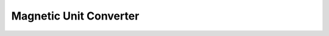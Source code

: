 Magnetic Unit Converter
=======================

.. raw:: html

    <!DOCTYPE html>
    <html lang="en">
    <head>
    <meta charset="UTF-8" />
    <meta name="viewport" content="width=device-width, initial-scale=1.0" />
    <title>Magnetic Unit Converter</title>
    <style>
        body {
        font-family: Arial, sans-serif;
        background: #f4f4f4;
        margin: 0;
        padding: 20px;
        }
        .converter-container {
        max-width: 500px;
        margin: 40px auto;
        background: #fff;
        border-radius: 10px;
        padding: 20px;
        box-shadow: 0 0 10px rgba(0,0,0,0.1);
        }
        h2 {
        text-align: center;
        margin-bottom: 20px;
        }
        .input-group,
        .result-group {
        margin-bottom: 20px;
        }
        label {
        display: block;
        margin: 10px 0 5px;
        font-weight: bold;
        }
        input[type="number"],
        select,
        input[type="text"] {
        width: 100%;
        padding: 10px;
        border: 1px solid #ccc;
        border-radius: 5px;
        font-size: 1em;
        }
        input[readonly] {
        background-color: #e9ecef;
        cursor: text;
        }
        .group-container {
        display: flex;
        justify-content: space-between;
        gap: 20px;
        flex-wrap: wrap;
        }
        fieldset {
        flex: 1;
        min-width: 200px;
        border: 1px solid #ddd;
        border-radius: 5px;
        padding: 10px 15px 15px;
        }
        legend {
        font-weight: bold;
        padding: 0 5px;
        }
    </style>
    </head>
    <body>
    <div class="converter-container">
        <h2>Magnetic Unit Converter</h2>
        <div class="input-group">
        <label for="inputValue">Enter Value:</label>
        <input type="number" id="inputValue" placeholder="Enter value" step="any" />
        </div>
        <div class="group-container">
        <fieldset>
            <legend>From</legend>
            <label for="fromPrefix">Prefix:</label>
            <select id="fromPrefix"></select>
            <label for="fromUnit">Unit:</label>
            <select id="fromUnit"></select>
        </fieldset>
        <fieldset>
            <legend>To</legend>
            <label for="toPrefix">Prefix:</label>
            <select id="toPrefix"></select>
            <label for="toUnit">Unit:</label>
            <select id="toUnit"></select>
        </fieldset>
        </div>
        <div class="result-group">
        <label for="result">Result:</label>
        <input type="text" id="result" readonly />
        </div>
    </div>

    <script>
        // Permeability of free space: μ₀ = 4π×10⁻⁷ H/m
        const mu0 = 4 * Math.PI * 1e-7;

        // Available prefixes – default (none) is represented by the empty string.
        const prefixes = {
        "": 1,
        "p": 1e-12,
        "n": 1e-9,
        "µ": 1e-6,
        "m": 1e-3,
        "k": 1e3,
        "M": 1e6,
        "G": 1e9
        };
        // Order in which prefixes appear (none first).
        const prefixOrder = ["p", "n", "µ", "m", "", "k", "M", "G"];

        // Base magnetic units.
        const baseUnits = ["T", "G", "A/m", "Oe"];

        /*  
        Conversion factors between base units.
        For example:
            - 1 T = 1 T.
            - 1 T = 1e4 G.
            - 1 T = 1/μ₀ A/m.
            - 1 T = 1e4 Oe.
        Other conversions are derived accordingly.
        */
        const conversionFactor = {
        "T": {
            "T": 1,
            "G": 1e4,
            "A/m": 1 / mu0,
            "Oe": 1e4
        },
        "G": {
            "T": 1e-4,
            "G": 1,
            "A/m": 1e-4 / mu0,
            "Oe": 1e-4 * 1e4
        },
        "A/m": {
            "T": mu0,
            "G": mu0 * 1e4,
            "A/m": 1,
            "Oe": 4 * Math.PI / 1000
        },
        "Oe": {
            "T": 1e-4,
            "G": 1,
            "A/m": 1000 / (4 * Math.PI),
            "Oe": 1
        }
        };

        /**
        * Convert a number into a string of Unicode superscript characters.
        * For example, formatSuperscript(-12) returns "⁻¹²".
        */
        function formatSuperscript(n) {
        const superscriptMap = {
            "0": "⁰", "1": "¹", "2": "²", "3": "³", "4": "⁴",
            "5": "⁵", "6": "⁶", "7": "⁷", "8": "⁸", "9": "⁹", "-": "⁻"
        };
        return n.toString().split('').map(c => superscriptMap[c] || c).join('');
        }

        /**
        * Populate a prefix dropdown with options using the format:
        *   For nonempty prefixes: "p (×10⁻¹²)" for example.
        *   For the empty prefix, display as "None (×10⁰)".
        */
        function populatePrefixDropdown(selectId) {
        const select = document.getElementById(selectId);
        select.innerHTML = "";
        prefixOrder.forEach(prefix => {
            const multiplier = prefixes[prefix];
            // Since all multipliers are powers of 10, compute exponent:
            const exponent = Math.round(Math.log10(multiplier));
            const formattedMultiplier = `×10${formatSuperscript(exponent)}`;
            const displayText = (prefix === "" ? "None" : prefix) + " (" + formattedMultiplier + ")";
            const option = new Option(displayText, prefix);
            select.add(option);
        });
        }

        // Populate the base unit dropdown.
        function populateUnitDropdown(selectId) {
        const select = document.getElementById(selectId);
        select.innerHTML = "";
        baseUnits.forEach(unit => {
            const option = new Option(unit, unit);
            select.add(option);
        });
        }

        /**
        * Format the output value.
        *
        * - For identity conversions (same base unit and prefix), match the input’s decimal places.
        * - For non-identity conversions, use full precision.
        */
        function formatOutput(inputStr, finalValue, isIdentityConversion) {
        if (isIdentityConversion) {
            let decimals = 0;
            if (inputStr.includes('.')) {
            decimals = inputStr.split('.')[1].length;
            }
            return finalValue.toFixed(decimals);
        } else {
            return finalValue.toString();
        }
        }

        // Perform the conversion and update the result field.
        function convertUnits() {
        const inputElem = document.getElementById("inputValue");
        const inputStr = inputElem.value;
        const inputValue = parseFloat(inputStr);
        const resultField = document.getElementById("result");

        if (isNaN(inputValue)) {
            resultField.value = "";
            return;
        }

        // Get the selected prefixes and base units.
        const fromPrefix = document.getElementById("fromPrefix").value;
        const fromUnit = document.getElementById("fromUnit").value;
        const toPrefix = document.getElementById("toPrefix").value;
        const toUnit = document.getElementById("toUnit").value;

        // Check that the conversion factor exists.
        if (!conversionFactor[fromUnit] || conversionFactor[fromUnit][toUnit] === undefined) {
            resultField.value = `Conversion from ${fromUnit} to ${toUnit} is not supported.`;
            return;
        }

        // Conversion steps:
        // 1. Multiply by the "from" prefix multiplier.
        // 2. Convert between base units.
        // 3. Divide by the "to" prefix multiplier.
        const valueInBase = inputValue * prefixes[fromPrefix];
        const convertedBaseValue = valueInBase * conversionFactor[fromUnit][toUnit];
        const finalValue = convertedBaseValue / prefixes[toPrefix];

        // Determine if this is an identity conversion.
        const isIdentity = (fromUnit === toUnit && fromPrefix === toPrefix);
        const formattedResult = formatOutput(inputStr, finalValue, isIdentity);

        // Display the result in a format that is easy to copy.
        resultField.value = `${formattedResult} ${toPrefix}${toUnit}`;
        }

        // Attach event listeners to update the conversion automatically.
        function attachEventListeners() {
        document.getElementById("inputValue").addEventListener("input", convertUnits);
        document.getElementById("fromPrefix").addEventListener("change", convertUnits);
        document.getElementById("fromUnit").addEventListener("change", convertUnits);
        document.getElementById("toPrefix").addEventListener("change", convertUnits);
        document.getElementById("toUnit").addEventListener("change", convertUnits);
        }

        // Initialize dropdowns and event listeners once the DOM is loaded.
        document.addEventListener("DOMContentLoaded", () => {
        populatePrefixDropdown("fromPrefix");
        populatePrefixDropdown("toPrefix");
        populateUnitDropdown("fromUnit");
        populateUnitDropdown("toUnit");

        // Set default prefix to "None" (empty string) for both sides.
        document.getElementById("fromPrefix").value = "";
        document.getElementById("toPrefix").value = "";

        attachEventListeners();
        convertUnits(); // Perform an initial conversion (if any value exists)
        });
    </script>
    </body>
    </html>
